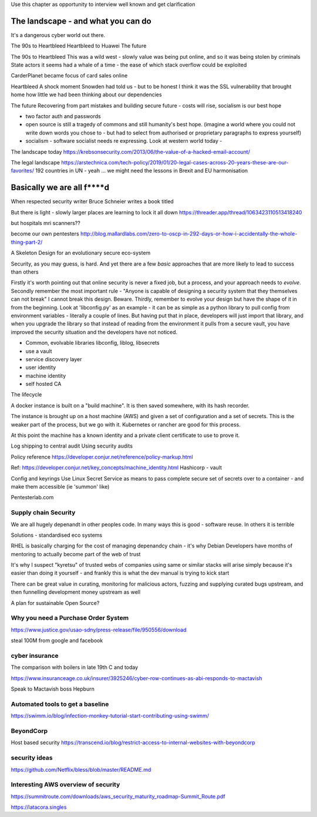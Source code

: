 Use this chapter as opportunity to interview well known and get clarification 

The landscape - and what you can do
===================================

It's a dangerous cyber world out there.

The 90s to Heartbleed
Heartbleed to Huawei
The future

The 90s to Heartbleed 
This was a wild west - slowly value was being put online, and so it was being stolen by criminals
State actors it seems had a whale of a time - the ease of which stack overflow could be exploited 


CarderPlanet became focus of card sales online 

Heartbleed
A shock moment
Snowden had told us - but to be honest I think it was the SSL vulnerability that brought home how little we had been thinking about our dependencies

The future 
Recovering from part mistakes and building secure future - costs will rise, socialism is our best hope 

- two factor auth and passwords
- open source is still a tragedy of commons and still humanity's best hope. (imagine a world where you could not write down words you chose to - but had to select from authorised or proprietary paragraphs to express yourself)

- socialism - software socialist needs re expressing.  Look at western world today - 


The landscape today
https://krebsonsecurity.com/2013/06/the-value-of-a-hacked-email-account/


The legal landscape 
https://arstechnica.com/tech-policy/2019/01/20-legal-cases-across-20-years-these-are-our-favorites/
192 countries in UN - yeah ... we might need the lessons in Brexit and EU harmonisation 

Basically we are all f****d
============================

When respected security writer Bruce Schneier writes a book titled 

But there is light - slowly larger places are learning to lock it all down https://threader.app/thread/1063423110513418240






but hospitals mri scanners??

become our own pentesters 
http://blog.mallardlabs.com/zero-to-oscp-in-292-days-or-how-i-accidentally-the-whole-thing-part-2/



A Skeleton Design for an evolutionary secure eco-system

Security, as you may guess, is hard. And yet there are a few *basic*
approaches that are more likely to lead to success than others

Firstly it's worth pointing out that online security is never a fixed job, but a process, and your approach needs to *evolve*.  Secondly remember the most important rule - "Anyone is capable of designing a security system that they themselves can not break"
I cannot break this design.  Beware.
Thirdly, remember to evolve your design but have the shape of it in from the beginning.  Look at 'libconfig.py' as an example - it can be as simple as a python library to pull config from environment variables - literally a couple of lines.  But having put that in place, developers will just import that library, and when you upgrade the library so that instead of reading from the environment it pulls from a secure vault, you have improved the security situation and the developers have not noticed.


* Common, evolvable libraries
  libconfig, liblog, libsecrets

* use a vault

* service discovery layer

* user identity

* machine identity

* self hosted CA



The lifecycle

A docker instance is built on a "build machine". It is then saved somewhere, with its hash recorder.

The instance is brought up on a host machine (AWS) and given a set of configuration and a set of secrets.  This is the weaker part of the process, but we go with it.  Kubernetes or rancher are good for this process.  

At this point the machine has a known identity and a private client certificate to use to prove it.


Log shipping to central audit
Using security audits

Policy reference
https://developer.conjur.net/reference/policy-markup.html

Ref: 
https://developer.conjur.net/key_concepts/machine_identity.html
Hashicorp - vault


Config and keyrings
Use Linux Secret Service as means to pass complete secure set of secrets over to a container - and make them accessible (ie 'summon' like) 


Pentesterlab.com


Supply chain Security
---------------------
We are all hugely depenandt in other peoples code. In many ways this is good - software reuse.
In others it is terrible 


Solutions - standardised eco systems 

RHEL is basically charging for the cost of managing depenandcy chain - it's why Debian Developers have months of mentoring to actually become part of the web of trust

It's why I suspect "kyretsu" of trusted webs of companies using same or similar stacks will arise simply because it's easier than doing it yourself - and frankly this is what the dev manual is trying to kick start

There can be great value in curating, monitoring for malicious actors, fuzzing and supplying curated bugs upstream, and then funnelling development money upstream as well


A plan for sustainable Open Source? 


Why you need a Purchase Order System
-----------------

https://www.justice.gov/usao-sdny/press-release/file/950556/download

steal 100M from google and facebook 

cyber insurance 
----------------
The comparison with boilers in late 19th C and today 

https://www.insuranceage.co.uk/insurer/3925246/cyber-row-continues-as-abi-responds-to-mactavish

Speak to Mactavish boss Hepburn 

Automated tools to get a baseline
------------
https://swimm.io/blog/infection-monkey-tutorial-start-contributing-using-swimm/


BeyondCorp
-----------
Host based security
https://transcend.io/blog/restrict-access-to-internal-websites-with-beyondcorp

security ideas
--------------


https://github.com/Netflix/bless/blob/master/README.md


Interesting AWS overview of security
----------------

https://summitroute.com/downloads/aws_security_maturity_roadmap-Summit_Route.pdf


https://latacora.singles

